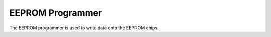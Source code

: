EEPROM Programmer
=================

The EEPROM programmer is used to write data onto the EEPROM chips.

